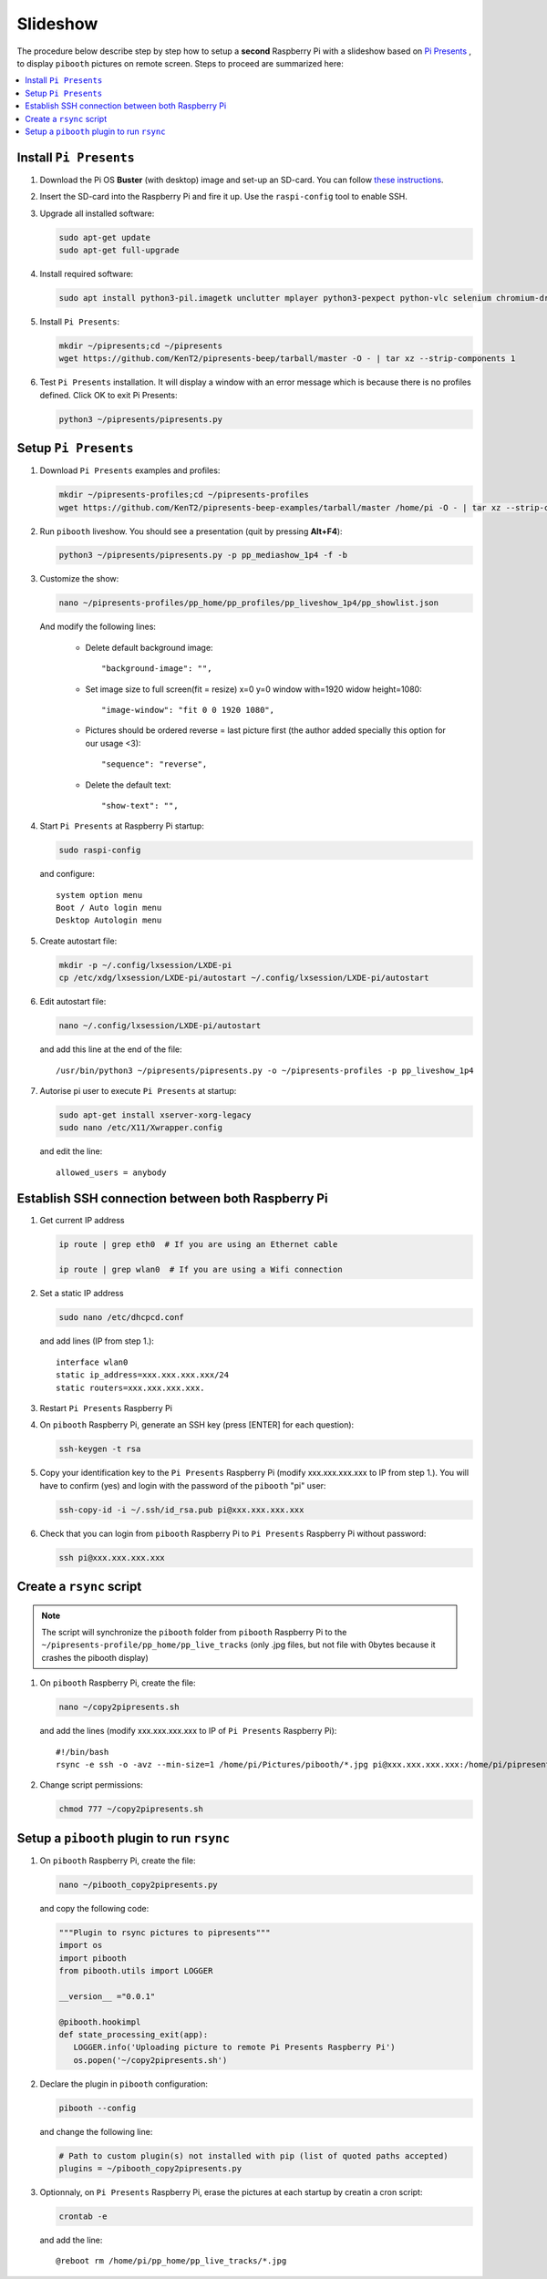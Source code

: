 Slideshow
---------

The procedure below describe step by step how to setup a **second** Raspberry Pi
with a slideshow based on `Pi Presents <https://pipresents.wordpress.com/features>`_ ,
to display ``pibooth`` pictures on remote screen. Steps to proceed are summarized here:

.. contents::
   :local:

Install ``Pi Presents``
^^^^^^^^^^^^^^^^^^^^^^^

1. Download the Pi OS **Buster** (with desktop) image and set-up an SD-card. You can follow
   `these instructions <https://www.raspberrypi.org/documentation/installation/installing-images/README.md>`_.

2. Insert the SD-card into the Raspberry Pi and fire it up. Use the
   ``raspi-config`` tool to enable SSH.

3. Upgrade all installed software:

   .. code-block:: bash

        sudo apt-get update
        sudo apt-get full-upgrade

4. Install required software:
   
   .. code-block:: bash

         sudo apt install python3-pil.imagetk unclutter mplayer python3-pexpect python-vlc selenium chromium-driver

5. Install ``Pi Presents``:

   .. code-block:: bash

         mkdir ~/pipresents;cd ~/pipresents
         wget https://github.com/KenT2/pipresents-beep/tarball/master -O - | tar xz --strip-components 1

6. Test ``Pi Presents`` installation. It will display a window with an error message which is because
   there is no profiles defined. Click OK to exit Pi Presents:

   .. code-block:: bash

         python3 ~/pipresents/pipresents.py

Setup ``Pi Presents``
^^^^^^^^^^^^^^^^^^^^^

1. Download ``Pi Presents`` examples and profiles:

   .. code-block:: bash

         mkdir ~/pipresents-profiles;cd ~/pipresents-profiles
         wget https://github.com/KenT2/pipresents-beep-examples/tarball/master /home/pi -O - | tar xz --strip-components 1

2. Run ``pibooth`` liveshow. You should see a presentation (quit by pressing **Alt+F4**):

   .. code-block:: bash

         python3 ~/pipresents/pipresents.py -p pp_mediashow_1p4 -f -b

3. Customize the show:

   .. code-block:: bash

         nano ~/pipresents-profiles/pp_home/pp_profiles/pp_liveshow_1p4/pp_showlist.json

   And modify the following lines:

      -  Delete default background image::
  
         "background-image": "",
      -  Set image size to full screen(fit = resize) x=0 y=0 window with=1920 widow height=1080::
  
         "image-window": "fit 0 0 1920 1080",
      
      -  Pictures should be ordered reverse = last picture first (the author added specially this option for our usage <3)::
         
         "sequence": "reverse",

      - Delete the default text::
  
         "show-text": "",

4. Start ``Pi Presents`` at Raspberry Pi startup:

   .. code-block:: bash

      sudo raspi-config

   and configure::

      system option menu
      Boot / Auto login menu
      Desktop Autologin menu

5. Create autostart file:

   .. code-block:: bash

      mkdir -p ~/.config/lxsession/LXDE-pi
      cp /etc/xdg/lxsession/LXDE-pi/autostart ~/.config/lxsession/LXDE-pi/autostart

6. Edit autostart file:

   .. code-block:: bash

      nano ~/.config/lxsession/LXDE-pi/autostart

   and add this line at the end of the file::

      /usr/bin/python3 ~/pipresents/pipresents.py -o ~/pipresents-profiles -p pp_liveshow_1p4


7. Autorise pi user to execute ``Pi Presents`` at startup:

   .. code-block:: bash

      sudo apt-get install xserver-xorg-legacy
      sudo nano /etc/X11/Xwrapper.config

   and edit the line::

      allowed_users = anybody

Establish SSH connection between both Raspberry Pi
^^^^^^^^^^^^^^^^^^^^^^^^^^^^^^^^^^^^^^^^^^^^^^^^^^

1. Get current IP address

   .. code-block:: bash

      ip route | grep eth0  # If you are using an Ethernet cable

      ip route | grep wlan0  # If you are using a Wifi connection

2. Set a static IP address

   .. code-block:: bash

      sudo nano /etc/dhcpcd.conf

   and add lines (IP from step 1.)::

      interface wlan0
      static ip_address=xxx.xxx.xxx.xxx/24
      static routers=xxx.xxx.xxx.xxx.

3. Restart ``Pi Presents`` Raspberry Pi
   
4. On ``pibooth`` Raspberry Pi, generate an SSH key (press [ENTER] for each question):

   .. code-block:: bash

      ssh-keygen -t rsa

5. Copy your identification key to the ``Pi Presents`` Raspberry Pi (modify xxx.xxx.xxx.xxx to IP from step 1.).
   You will have to confirm (yes) and login with the password of the ``pibooth`` "pi" user:

   .. code-block:: bash

      ssh-copy-id -i ~/.ssh/id_rsa.pub pi@xxx.xxx.xxx.xxx

6. Check that you can login from ``pibooth`` Raspberry Pi to ``Pi Presents`` Raspberry Pi without
   password:

   .. code-block:: bash

      ssh pi@xxx.xxx.xxx.xxx

Create a ``rsync`` script
^^^^^^^^^^^^^^^^^^^^^^^^^

.. note:: The script will synchronize the ``pibooth`` folder from ``pibooth`` Raspberry Pi
          to the ``~/pipresents-profile/pp_home/pp_live_tracks`` (only .jpg files, but not
          file with 0bytes because it crashes the pibooth display)

1. On ``pibooth`` Raspberry Pi, create the file:

   .. code-block:: bash

      nano ~/copy2pipresents.sh

   and add the lines (modify xxx.xxx.xxx.xxx to IP of ``Pi Presents`` Raspberry Pi)::

      #!/bin/bash
      rsync -e ssh -o -avz --min-size=1 /home/pi/Pictures/pibooth/*.jpg pi@xxx.xxx.xxx.xxx:/home/pi/pipresents-profiles/pp_home/pp_live_tracks &

2. Change script permissions:

   .. code-block:: bash

      chmod 777 ~/copy2pipresents.sh

Setup a ``pibooth`` plugin to run ``rsync``
^^^^^^^^^^^^^^^^^^^^^^^^^^^^^^^^^^^^^^^^^^^

1. On ``pibooth`` Raspberry Pi, create the file:

   .. code-block:: bash

      nano ~/pibooth_copy2pipresents.py

   and copy the following code:

   .. code-block:: python

      """Plugin to rsync pictures to pipresents"""
      import os
      import pibooth
      from pibooth.utils import LOGGER

      __version__ ="0.0.1"

      @pibooth.hookimpl
      def state_processing_exit(app):
         LOGGER.info('Uploading picture to remote Pi Presents Raspberry Pi')
         os.popen('~/copy2pipresents.sh')

2. Declare the plugin in ``pibooth`` configuration:

   .. code-block:: bash

      pibooth --config

   and change the following line:

   .. code-block:: ini

      # Path to custom plugin(s) not installed with pip (list of quoted paths accepted)
      plugins = ~/pibooth_copy2pipresents.py

3. Optionnaly, on ``Pi Presents`` Raspberry Pi, erase the pictures at each startup by 
   creatin a cron script:

   .. code-block:: bash

      crontab -e

   and add the line::

      @reboot rm /home/pi/pp_home/pp_live_tracks/*.jpg
